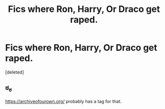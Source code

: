 #+TITLE: Fics where Ron, Harry, Or Draco get raped.

* Fics where Ron, Harry, Or Draco get raped.
:PROPERTIES:
:Score: 0
:DateUnix: 1558838350.0
:DateShort: 2019-May-26
:FlairText: Request
:END:
[deleted]


** ಠ_ಠ

[[https://archiveofourown.org/]] probably has a tag for that.
:PROPERTIES:
:Author: HughesyWrites
:Score: 1
:DateUnix: 1558913473.0
:DateShort: 2019-May-27
:END:

